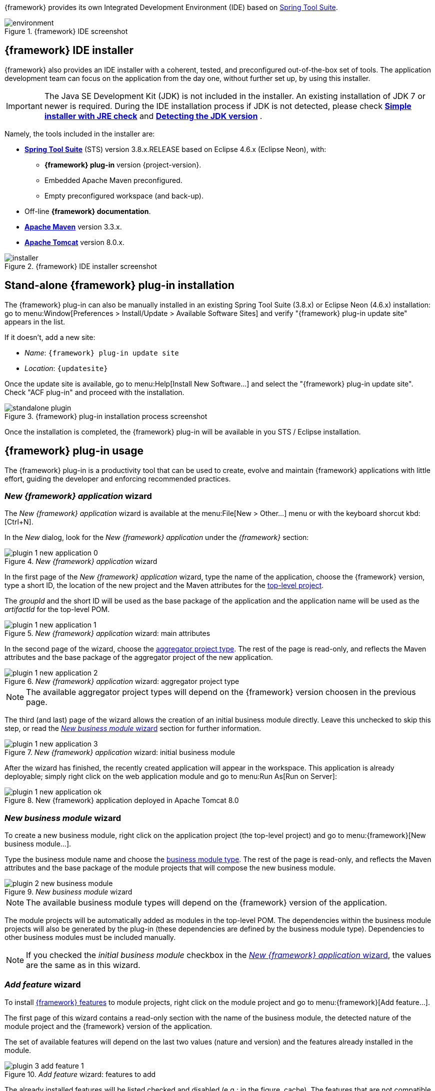 
:fragment:

////
	Note: this fragment uses the _ifndef_ conditional preprocessor directive
	to exclude advanced topics if _getting-started_ is defined
////

{framework} provides its own Integrated Development Environment (IDE) based on https://spring.io/tools[Spring Tool Suite].

.{framework} IDE screenshot
image::altemista-cloudfwk-documentation/introduction/environment.png[align="center"]

== {framework} IDE installer

{framework} also provides an IDE installer with a coherent, tested, and preconfigured out-of-the-box set of tools. The application development team can focus on the application from the day one, without further set up, by using this installer.

IMPORTANT: The Java SE Development Kit (JDK) is not included in the installer. An existing installation of JDK 7 or newer is required.
During the IDE installation process if JDK is not detected, please check *http://nsis.sourceforge.net/Simple_installer_with_JRE_check[Simple installer with JRE check]* and *http://nsis.sourceforge.net/Detecting_the_JDK_version[Detecting the JDK version]* .

Namely, the tools included in the installer are:

* *https://spring.io/tools[Spring Tool Suite]* (STS) version 3.8.x.RELEASE based on Eclipse 4.6.x (Eclipse Neon), with:

** *{framework} plug-in* version {project-version}.

** Embedded Apache Maven preconfigured.

** Empty preconfigured workspace (and back-up).

* Off-line *{framework} documentation*.

* *https://maven.apache.org/[Apache Maven]* version 3.3.x.

* *http://tomcat.apache.org/[Apache Tomcat]* version 8.0.x.

////
* *Java SE Development Kit* (JDK), version 7 and 8, with:
** Java Cryptography Extension (JCE) Unlimited Strength.
////

.{framework} IDE installer screenshot
image::altemista-cloudfwk-documentation/environment/installer.png[align="center"]


ifndef::getting-started[]
== Stand-alone {framework} plug-in installation

The {framework} plug-in can also be manually installed in an existing Spring Tool Suite (3.8.x) or Eclipse Neon (4.6.x) installation: go to menu:Window[Preferences > Install/Update > Available Software Sites] and verify "{framework} plug-in update site" appears in the list.

If it doesn't, add a new site:

* _Name_: `{framework} plug-in update site`

* _Location_: `{updatesite}`

Once the update site is available, go to menu:Help[Install New Software...] and select the "{framework} plug-in update site". Check "ACF plug-in" and proceed with the installation.

.{framework} plug-in installation process screenshot
image::altemista-cloudfwk-documentation/environment/standalone-plugin.png[align="center"]

Once the installation is completed, the {framework} plug-in will be available in you STS / Eclipse installation.
endif::getting-started[]

== {framework} plug-in usage

The {framework} plug-in is a productivity tool that can be used to create, evolve and maintain {framework} applications with little effort, guiding the developer and enforcing recommended practices.

[[environment-plugin-newapplication]]
=== _New {framework} application_ wizard

The _New {framework} application_ wizard is available at the menu:File[New > Other...] menu or with the keyboard shorcut kbd:[Ctrl+N].

In the _New_ dialog, look for the _New {framework} application_ under the _{framework}_ section:

._New {framework} application_ wizard
image::altemista-cloudfwk-documentation/environment/plugin_1_new_application_0.png[align="center"]

In the first page of the _New {framework} application_ wizard, type the name of the application, choose the {framework} version, type a short ID, the location of the new project and the Maven attributes for the <<applications-toplevel,top-level project>>.

The _groupId_ and the short ID will be used as the base package of the application and the application name will be used as the _artifactId_ for the top-level POM.

._New {framework} application_ wizard: main attributes
image::altemista-cloudfwk-documentation/environment/plugin_1_new_application_1.png[align="center"]

In the second page of the wizard, choose the <<applications-application-types,aggregator project type>>. The rest of the page is read-only, and reflects the Maven attributes and the base package of the aggregator project of the new application.

._New {framework} application_ wizard: aggregator project type
image::altemista-cloudfwk-documentation/environment/plugin_1_new_application_2.png[align="center"]

NOTE: The available aggregator project types will depend on the {framework} version choosen in the previous page.

The third (and last) page of the wizard allows the creation of an initial business module directly. Leave this unchecked to skip this step, or read the <<environment-plugin-newbusinessmodule>> section for further information.

._New {framework} application_ wizard: initial business module
image::altemista-cloudfwk-documentation/environment/plugin_1_new_application_3.png[align="center"]

After the wizard has finished, the recently created application will appear in the workspace. This application is already deployable; simply right click on the web application module and go to menu:Run As[Run on Server]:

.New {framework} application deployed in Apache Tomcat 8.0
image::altemista-cloudfwk-documentation/environment/plugin_1_new_application_ok.png[align="center"]

[[environment-plugin-newbusinessmodule]]
=== _New business module_ wizard

To create a new business module, right click on the application project (the top-level project) and go to menu:{framework}[New business module...].

Type the business module name and choose the <<applications-business-module-types,business module type>>. The rest of the page is read-only, and reflects the Maven attributes and the base package of the module projects that will compose the new business module.

._New business module_ wizard
image::altemista-cloudfwk-documentation/environment/plugin_2_new_business_module.png[align="center"]

NOTE: The available business module types will depend on the {framework} version of the application.

The module projects will be automatically added as modules in the top-level POM. The dependencies within the business module projects will also be generated by the plug-in (these dependencies are defined by the business module type). Dependencies to other business modules must be included manually.

NOTE: If you checked the _initial business module_ checkbox in the <<environment-plugin-newapplication>>, the values are the same as in this wizard.

[[environment-plugin-addfeature]]
=== _Add feature_ wizard

To install <<applications-features,{framework} features>> to module projects, right click on the module project and go to menu:{framework}[Add feature...].

The first page of this wizard contains a read-only section with the name of the business module, the detected nature of the module project and the {framework} version of the application.

The set of available features will depend on the last two values (nature and version) and the features already installed in the module.

._Add feature_ wizard: features to add
image::altemista-cloudfwk-documentation/environment/plugin_3_add_feature_1.png[align="center"]

The already installed features will be listed checked and disabled (e.g.: in the figure, cache). The features that are not compatible with some of the already installed features will be listed unchecked and disabled (e.g.: in the figure, MongoDB).

Choose the features to add and click _Next_. There will be one page for each checked features to choose the provider for the feature implementation. Depending on the specific feature, this page can have one of the following formats:

Self-implemented feature::

If the feature is self-implemented, the provider page is read-only.

._Add feature_ wizard: self-implemented feature
image::altemista-cloudfwk-documentation/environment/plugin_3_add_feature_2_selfImplemented.png[align="center"]

Feature with providers::

If the feature has an interface/implementation structure, you will be prompted to choose the provider for the feature implementation (this page will be shown even if there is only one provider available).

._Add feature_ wizard: choose the provider for the feature implementation
image::altemista-cloudfwk-documentation/environment/plugin_3_add_feature_2_chooseProvider.png[align="center"]

When another business module already has the same feature, all the business modules share the same implementation provider and configuration. This provider and configuration will be defined in the shared environment project. The plug-in will inform of this situation and show the current provider in a read-only manner.

._Add feature_ wizard: provider already choosen
image::altemista-cloudfwk-documentation/environment/plugin_3_add_feature_2_alreadyProvided.png[align="center"]

Feature with providers and configuration::

If the feature requires additional configuration to be installed, the plug-in will prompt for the required values:

._Add feature_ wizard: configuration for the feature implementation
image::altemista-cloudfwk-documentation/environment/plugin_3_add_feature_2_withProperties.png[align="center"]


[[environment-plugin-cli]]
== ACF CLI

Since 2.0.0.RELEASE, we have developped a CLI where we have implemented the same funcionaly we provided by the plugin but in command line.
You will need to have install :

* https://www.npmjs.com/get-npm[NPM] 
* https://www.java.com/en/download/java-install[Java]

=== Usage CLI: Installation
Using npm
```shell
$ npm i -g adf-cli
```

===  Usage CLI: Quick Start

You can easily start to use ADF CLI by typing something like this:

[source,sh,subs="verbatim,attributes"]
----
$ adf
----

It will appear a menu with some actions in order to start to scaffold your project. If you keep reading you will learn about the different choices.


=== Usage CLI: New Project

From ADF CLI we let you create the followings type of projects:

* **Spring Boot**
* **Web Application**
* **Microservice infrastructure**
* **Microservice application**

Run the following command for creating a spring boot project:
[source,sh,subs="verbatim,attributes"]
----
$ adf boot
----

Run the following command for creating a web application project:
[source,sh,subs="verbatim,attributes"]
----
$ adf web
----

Run the following command for creating a microservice infrastructure project:
[source,sh,subs="verbatim,attributes"]
----
$ adf micros-infrastructure
----

Run the following command for creating a microservice application project:
[source,sh,subs="verbatim,attributes"]
----
$ adf micros-application
----

The CLI application will ask the following questions:

* **Project Name**( by default : new-application) - The name of the application.
* **Group Id**( by default : com.mycompany) - This will be used as the base package of the application.
* **Terasoluna Version** - The version of ACF you want to use.
* **Version** ( by default : 1.0.0-SNAPSHOT) - Version of your project.
* **App. shorth ID**( by default : application) - The application name will be used as the artifactId for the top-level POM.

=== Usage CLI: New Module

From ADF CLI we let you create the followings type of modules:

* ** Web nature**: The web nature denotes a web boundary defined as MVC controllers, REST API, web services, etc
* **Common nature**: The common nature serves for the purpose of creating lightweight business module interfaces. This interfaces can be shared between business modules, projects or even to 3rd parties. This nature can also be used to create utility projects.
* **Core nature**:  A core project will have, out-of-the-box, an already set up extensible Spring context over the principle of convention over configuration. A core project can start using some usual features, such as logging or environment-aware property management, out-of-the-box. In essence, a core project only has to care about adding its own beans.

Run the following command for creating a new module:
[source,sh,subs="verbatim,attributes"]
----
$ adf module
----

Run the following command for creating a web module:
[source,sh,subs="verbatim,attributes"]
----
$ adf web-module
----

Run the following command for creating a common module:
[source,sh,subs="verbatim,attributes"]
----
$ adf common-module
----

Run the following command for creating a core module:
[source,sh,subs="verbatim,attributes"]
----
$ adf core-module
----

Run the following command for creating a microservice application project:
[source,sh,subs="verbatim,attributes"]
----
$ adf micros-application
----

At the end in each command ,the CLI application will ask you the name of the module.

=== Usage CLI: Add Feature

if you want to check the features included in each versions you can go:

* https://terasoluna.everis.com/dev/TSFplus%20Reference%20Documentation.html#_3rd_party_frameworks_and_libraries[2.0.0.RELEASE]
* https://terasoluna.everis.com/docs/1.5.0.RELEASE/TSFplus%20Reference%20Documentation.html#_3rd_party_frameworks_and_libraries[1.5.0.RELEASE]
* https://terasoluna.everis.com/docs/1.4.0.RELEASE/TSFplus%20Reference%20Documentation.html#_3rd_party_frameworks_and_libraries[1.4.0.RELEASE]
* https://terasoluna.everis.com/docs/1.3.0.RELEASE/TSFplus%20Reference%20Documentation.html#_3rd_party_frameworks_and_libraries[1.3.0.RELEASE]
* https://terasoluna.everis.com/docs/1.2.0.RELEASE/TSFplus%20Reference%20Documentation.html#_3rd_party_frameworks_and_libraries[1.2.0.RELEASE]
* https://terasoluna.everis.com/docs/1.1.0.RELEASE/TSFplus%20Reference%20Documentation.html#_3rd_party_frameworks_and_libraries[1.1.0.RELEASE]
* https://terasoluna.everis.com/docs/1.0.0.RELEASE/TSFplus%20Reference%20Documentation.html#_3rd_party_frameworks_and_libraries[1.0.0.RELEASE]


ifndef::getting-started[]
== Maven usage

The plug-in relies mainly on Maven archetypes to create {framework} applications, modules and features, but also performs additional validations and modifications that are outside the scope of Maven archetypes (e.g.: dependencies between business module projects).

If using the plug-in is not an option (because it is not available or any other reason), the Maven archetypes can be manually used.

[[environment-maven-toplevel]]
=== Top-level POM

This section describes the Maven-related details of the top-level POM introduced in the <<applications-toplevel,top-level project>> section.

The top-level POM of a proper {framework} application must declare the _appShortId_ property and have a managed dependency to the {framework} BOM. Additionally, it is recommended to inherit from `org.altemista.cloudfwk.framework:altemista-cloudfwk-recommended-plugins:{project-version}`.

[source,xml,subs="verbatim,attributes"]
./pom.xml
----
<parent>
  <groupId>org.altemista.cloudfwk.framework</groupId>
  <artifactId>altemista-cloudfwk-recommended-plugins</artifactId>
  <version>{project-version}</version>
  <relativePath />
</parent>

<properties>
  <appShortId>application</appShortId>
</properties>

<dependencyManagement>
  <dependencies>
    <dependency>
      <groupId>org.altemista.cloudfwk.framework</groupId>
      <artifactId>altemista-cloudfwk-bom</artifactId>
      <version>{project-version}</version>
      <type>pom</type>
      <scope>import</scope>
    </dependency>
  </dependencies>
</dependencyManagement>
----

The {framework} version of the application is determined by this {framework} bill of materials dependency.

Both the _appShortId_ and the {framework} version are required by the plug-in and internally used. If either is missing, the plug-in will probably fail to recognise the application as a {framework} application.

TIP: Even if your Maven project is not a {framework} application, you can still use {framework} recommended plugins and/or bill of materials to delegate the version management. +
If no actual {framework} dependencies are going to be used, consider using the third-party bill of materials only: `org.altemista.cloudfwk.framework:altemista-cloudfwk-bom-3rdparty:{project-version}`.

=== Archetypes for new applications

The new application archetypes are used to create new applications that follow the <<applications-logical-structure,logical structure>> recommended by {framework}.

Namely, there is one new application archetype for each <<applications-application-types,application type>>. This archetype will create the top-level project, the aggregator project and, optionally, the shared environment project.

Besides the usual archetype properties (groupId, artifactId and version for both the archetype and the project), the new application archetypes of {framework} require some additional properties:

* _terasolunaPlusVersion_: the version of {framework} the new application will use. It is possible for the {framework} version to be greater than the version of the archetype if the framework evolution did not required changes in the archetypes.

* _appShortId_: the short ID of the application, used together with the _groupId_ to create the base package of the entire application.

Example usage:
[source,sh,subs="verbatim,attributes"]
----
mvn archetype:generate
	-DarchetypeGroupId=org.altemista.cloudfwk.archetype
	-DarchetypeArtifactId=altemista-cloudfwk-webapp-archetype
	-DarchetypeVersion={project-version}
	-DterasolunaPlusVersion={project-version}
	-DgroupId=com.mycompany
	-DartifactId=new-application
	-Dversion=1.0.0-SNAPSHOT
	-DappShortId=application
----

The Maven coordinates of the available new application archetypes are: 

* Web application: `org.altemista.cloudfwk.archetype:altemista-cloudfwk-webapp-archetype:{project-version}`

* Spring Boot application: `org.altemista.cloudfwk.archetype:altemista-cloudfwk-boot-archetype:{project-version}`

* Empty application: `org.altemista.cloudfwk.archetype:altemista-cloudfwk-empty-archetype:{project-version}`

Please refer to the <<applications-application-types,application types>> section for a brief description of each application type.

=== Archetypes for new module projects

New module projects can be created inside a {framework} application.

The module projects should be created one by one; there are no archetypes for complete business modules. Also, dependencies from and to the new module project (e.g.: in the aggregator project) will not be added automatically.

IMPORTANT: These archetypes should used inside an existing {framework} application.

Besides the usual archetype properties (groupId, artifactId and version for both the archetype and the project), the new module project archetypes of {framework} require some additional properties:

* _terasolunaPlusVersion_: the version of {framework}.

* _applicationName_: the name of the application (i.e.: the artifact ID of the top-level POM).

* _appShortId_: the short ID of the application.

* _businessDhortId_: the short ID of the business module, used together with _groupId_ and _appShortId_ to create the base package of the business module.

Example usage:
[source,sh,subs="verbatim,attributes"]
----
cd new-application

mvn archetype:generate
	-DarchetypeGroupId=org.altemista.cloudfwk.archetype
	-DarchetypeArtifactId=altemista-cloudfwk-common-archetype
	-DarchetypeVersion={project-version}
	-DterasolunaPlusVersion={project-version}
	-DgroupId=com.mycompany
	-DartifactId=new-application-module-common
	-Dversion=1.0.0-SNAPSHOT
	-DapplicationName=new-application
	-DappShortId=application
	-DbusinessShortId=module
----

The Maven coordinates of the available new module project archetypes are: 

* Web project: `org.altemista.cloudfwk.archetype:altemista-cloudfwk-web-archetype:{project-version}`

* Common project: `org.altemista.cloudfwk.archetype:altemista-cloudfwk-common-archetype:{project-version}`

* Core project : `org.altemista.cloudfwk.archetype:altemista-cloudfwk-core-archetype:{project-version}`

Please refer to the <<applications-natures,module project natures>> section for a brief description of each module project type.

=== Partial archetypes for installing features

While some features only require to add its dependency to the business module projects to be installed, most of them benefit from the partial archetype mechanism to include multiple dependencies, configuration and convenience files, package structures, etc.

IMPORTANT: These archetypes should be used inside an existing business module project or aggregator project.

Be aware that the plug-in restricts which features can be installed depending on the business project nature and previously installed features. Please read carefully the documentation of the specific feature in the <<features,features reference>> chapter of this guide prior to manually install it.

CAUTION: Not all the features are suitable to be installed on any business module project. +
Those restrictions are performed by the plug-in, so they are not available when the feature is being installed using the archetype. +
Installing incompatible featuers may result in invalid projects and unexpected behavior.

The plug-in performs additional operations beside applying the archetype: the configuration files suitable to be shared are moved to the shared environment project, as well as the dependency to the feature provider, etc.

CAUTION: This additional operations must be done after the feature is manually installed using the archetype and may require advanced knowledge of {framework} internals.

Besides the usual archetype properties (groupId, artifactId and version for both the archetype and the project), the new module project archetypes of {framework} require some additional properties:

* _terasolunaPlusVersion_: the version of {framework}.

* _applicationName_: the name of the application (i.e.: the artifact ID of the top-level POM).

* _appShortId_: the short ID of the application.

* _businessDhortId_: the short ID of the business module.

Example usage:
[source,sh,subs="verbatim,attributes"]
----
cd new-application/new-application-module-core

mvn archetype:generate
	-DarchetypeGroupId=org.altemista.cloudfwk.archetype
	-DarchetypeArtifactId=altemista-cloudfwk-core-batch-spring-archetype
	-DarchetypeVersion={project-version}
	-DterasolunaPlusVersion={project-version}
	-DgroupId=com.mycompany
	-DartifactId=new-application-module-core
	-Dversion=1.0.0-SNAPSHOT
	-DapplicationName=new-application
	-DappShortId=application
	-DbusinessShortId=module
----

== Stand-alone Maven settings

Any existing Maven (3.2.x or 3.3.x) installation can be set up to use {framework}:

[source,xml,options="nowrap"]
.apache-maven-3.3.9/conf/settings.xml
----
<settings ...>

	<servers>
		<server>
			<id>terasoluna-plus.steps.everis.com</id> <!--1-->
			<username>genarcheverisext</username>
			<password>Genarcheveris18/08/2016!</password>
		</server>
	</servers>

	<profiles>
		<profile>
			<id>terasoluna-repository</id> <!--3-->
			<repositories>
				<repository>
					<id>repo.terasoluna.org</id> <!--2-->
					<url>http://repo.terasoluna.org/nexus/content/repositories/terasoluna-gfw-releases/</url>
					<releases>
						<enabled>true</enabled>
					</releases>
				</repository>
			</repositories>
		</profile>
		<profile>
			<id>terasoluna-plus-repository</id> <!--3-->
			<repositories>
				<repository>
					<id>terasoluna-plus.steps.everis.com</id> <!--1-->
					<url>https://steps.everis.com/nexus/content/repositories/ARCHEVERIS.Release/</url>
					<releases>
						<enabled>true</enabled>
					</releases>
				</repository>
			</repositories>
		</profile>
	</profiles>

	<activeProfiles>
		<activeProfile>terasoluna-repository</activeProfile> <!--3-->
		<activeProfile>terasoluna-plus-repository</activeProfile> <!--3-->
	</activeProfiles>
	
</settings>
----
<1> The {framework} repository is at `https://steps.everis.com/nexus/content/repositories/ARCHEVERIS.Release/` and requires authentication, as shown in this file.
<2> {framework} is based on https://terasolunaorg.github.io/index_en.html[TERASOLUNA Server Framework for Java (5.x)], so its repository should be configured as well. The URL is: `http://repo.terasoluna.org/nexus/content/repositories/terasoluna-gfw-releases/`
<3> For a cleaner `settings.xml` file, we suggest declaring each set of repositories in a profile and include the default ones in the `activeProfiles` section.

endif::getting-started[]
